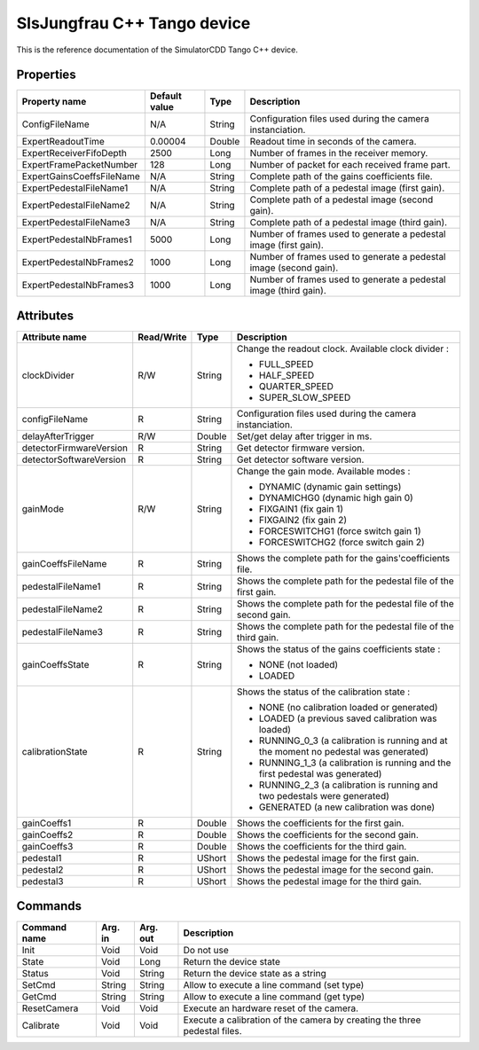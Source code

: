 .. _lima-tango-slsjungfrau:

SlsJungfrau C++ Tango device
=============================

This is the reference documentation of the SimulatorCDD Tango C++ device.


Properties
----------
========================== =============== =============== =============================================================================
Property name              Default value   Type            Description
========================== =============== =============== =============================================================================
ConfigFileName             N/A             String          Configuration files used during the camera instanciation.
ExpertReadoutTime          0.00004         Double          Readout time in seconds of the camera.
ExpertReceiverFifoDepth    2500            Long            Number of frames in the receiver memory.
ExpertFramePacketNumber    128             Long            Number of packet for each received frame part.
ExpertGainsCoeffsFileName  N/A             String          Complete path of the gains coefficients file.
ExpertPedestalFileName1    N/A             String          Complete path of a pedestal image (first gain).
ExpertPedestalFileName2    N/A             String          Complete path of a pedestal image (second gain).
ExpertPedestalFileName3    N/A             String          Complete path of a pedestal image (third gain).
ExpertPedestalNbFrames1    5000            Long            Number of frames used to generate a pedestal image (first gain).
ExpertPedestalNbFrames2    1000            Long            Number of frames used to generate a pedestal image (second gain).
ExpertPedestalNbFrames3    1000            Long            Number of frames used to generate a pedestal image (third gain).
========================== =============== =============== =============================================================================


Attributes
----------

======================= ========== ========= ==============================================================================================
Attribute name          Read/Write Type      Description
======================= ========== ========= ==============================================================================================
clockDivider            R/W        String    Change the readout clock. Available clock divider :

                                             - FULL_SPEED
                                             - HALF_SPEED
                                             - QUARTER_SPEED
                                             - SUPER_SLOW_SPEED
configFileName          R          String    Configuration files used during the camera instanciation.
delayAfterTrigger       R/W        Double    Set/get delay after trigger in ms.
detectorFirmwareVersion R          String    Get detector firmware version.
detectorSoftwareVersion R          String    Get detector software version.
gainMode                R/W        String    Change the gain mode. Available modes :

                                             - DYNAMIC (dynamic gain settings)
                                         
                                             - DYNAMICHG0 (dynamic high gain 0)
                                         
                                             - FIXGAIN1 (fix gain 1)
                                         
                                             - FIXGAIN2 (fix gain 2)
                                         
                                             - FORCESWITCHG1 (force switch gain 1)
                                         
                                             - FORCESWITCHG2 (force switch gain 2)
gainCoeffsFileName      R          String    Shows the complete path for the gains'coefficients file.
pedestalFileName1       R          String    Shows the complete path for the pedestal file of the first gain.
pedestalFileName2       R          String    Shows the complete path for the pedestal file of the second gain.
pedestalFileName3       R          String    Shows the complete path for the pedestal file of the third gain.
gainCoeffsState         R          String    Shows the status of the gains coefficients state :

                                             - NONE (not loaded)
                                             - LOADED
calibrationState        R          String    Shows the status of the calibration state :

                                             - NONE (no calibration loaded or generated)
                                             - LOADED (a previous saved calibration was loaded)
                                             - RUNNING_0_3 (a calibration is running and at the moment no pedestal was generated)
                                             - RUNNING_1_3 (a calibration is running and the first pedestal was generated)
                                             - RUNNING_2_3 (a calibration is running and two pedestals were generated)
                                             - GENERATED (a new calibration was done)
gainCoeffs1             R          Double    Shows the coefficients for the first gain.
gainCoeffs2             R          Double    Shows the coefficients for the second gain.
gainCoeffs3             R          Double    Shows the coefficients for the third gain.
pedestal1               R          UShort    Shows the pedestal image for the first gain.
pedestal2               R          UShort    Shows the pedestal image for the second gain.
pedestal3               R          UShort    Shows the pedestal image for the third gain.
======================= ========== ========= ==============================================================================================


Commands
--------
======================= =============== ======================= =========================================================================
Command name            Arg. in         Arg. out                Description
======================= =============== ======================= =========================================================================
Init                    Void            Void                    Do not use
State                   Void            Long                    Return the device state
Status                  Void            String                  Return the device state as a string
SetCmd                  String          String                  Allow to execute a line command (set type)
GetCmd                  String          String                  Allow to execute a line command (get type)
ResetCamera             Void            Void                    Execute an hardware reset of the camera. 
Calibrate               Void            Void                    Execute a calibration of the camera by creating the three pedestal files.
======================= =============== ======================= =========================================================================
